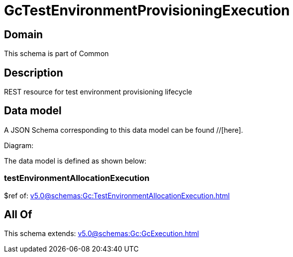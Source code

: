 = GcTestEnvironmentProvisioningExecution

[#domain]
== Domain

This schema is part of Common

[#description]
== Description
REST resource for test environment provisioning lifecycle


[#data_model]
== Data model

A JSON Schema corresponding to this data model can be found //[here].

Diagram:


The data model is defined as shown below:


=== testEnvironmentAllocationExecution
$ref of: xref:v5.0@schemas:Gc:TestEnvironmentAllocationExecution.adoc[]


[#all_of]
== All Of

This schema extends: xref:v5.0@schemas:Gc:GcExecution.adoc[]
